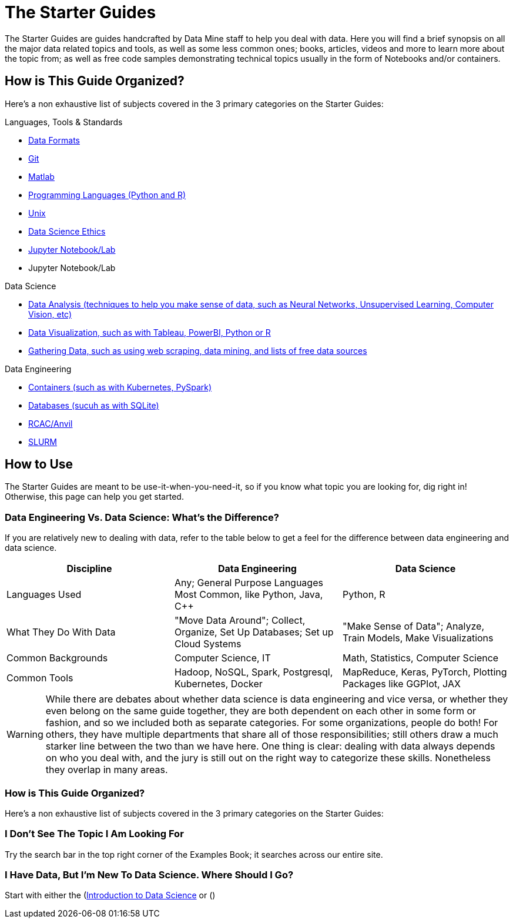= The Starter Guides

The Starter Guides are guides handcrafted by Data Mine staff to help you deal with data. Here you will find a brief synopsis on all the major data related topics and tools, as well as some less common ones; books, articles, videos and more to learn more about the topic from; as well as free code samples demonstrating technical topics usually in the form of Notebooks and/or containers. 

== How is This Guide Organized?

Here's a non exhaustive list of subjects covered in the 3 primary categories on the Starter Guides:

.Languages, Tools & Standards
* xref:starter-guides:tools-and-standards:data-formats:introduction-data-foramts.adoc[Data Formats]
* xref:starter-guides:tools-and-standards:git:introduction-git.adoc[Git]
* xref:starter-guides:tools-and-standards:matlab:introduction-matlab.adoc[Matlab]
* xref:starter-guides:tools-and-standards:programming-languages:introduction-programming-languages.adoc[Programming Languages (Python and R)]
* xref:starter-guides:tools-and-standards:unix:introduction-unix.adoc[Unix]
* xref:starter-guides:tools-and-standards:data-science-ethics.adoc[Data Science Ethics]
* xref:starter-guides:tools-and-standards:jupyter.adoc[Jupyter Notebook/Lab]
* Jupyter Notebook/Lab

.Data Science
* xref:starter-guides:data-science:data-analysis:introduction-data-analysis-techniques.adoc[Data Analysis (techniques to help you make sense of data, such as Neural Networks, Unsupervised Learning, Computer Vision, etc)]
* xref:starter-guides:data-science:data-visualization:introduction-data-visualization.adoc[Data Visualization, such as with Tableau, PowerBI, Python or R]
* xref:starter-guides:data-science:gather-data:introduction-gather-data.adoc[Gathering Data, such as using web scraping, data mining, and lists of free data sources]

.Data Engineering
* xref:starter-guides:data-engineering:containers:intro-to-containers.adoc[Containers (such as with Kubernetes, PySpark)]
* xref:starter-guides:data-engineering:databases:introduction-databases.adoc[Databases (sucuh as with SQLite)]
* xref:starter-guides:data-engineering:rcac:introduction-rcac.adoc[RCAC/Anvil]
* xref:starter-guides:data-engineering:slurm:introduction-slurm.adoc[SLURM]

== How to Use 

The Starter Guides are meant to be use-it-when-you-need-it, so if you know what topic you are looking for, dig right in! Otherwise, this page can help you get started.

=== Data Engineering Vs. Data Science: What's the Difference?

If you are relatively new to dealing with data, refer to the table below to get a feel for the difference between data engineering and data science.

[cols="3,3,3"]
|===
|Discipline |Data Engineering | Data Science

|Languages Used
|Any; General Purpose Languages Most Common, like Python, Java, C++
| Python, R

|What They Do With Data
|"Move Data Around"; Collect, Organize, Set Up Databases; Set up Cloud Systems
| "Make Sense of Data"; Analyze, Train Models, Make Visualizations

|Common Backgrounds
|Computer Science, IT
|Math, Statistics, Computer Science

|Common Tools
| Hadoop, NoSQL, Spark, Postgresql, Kubernetes, Docker
| MapReduce, Keras, PyTorch, Plotting Packages like GGPlot, JAX 

|===

WARNING: While there are debates about whether data science is data engineering and vice versa, or whether they even belong on the same guide together, they are both dependent on each other in some form or fashion, and so we included both as separate categories. For some organizations, people do both! For others, they have multiple departments that share all of those responsibilities; still others draw a much starker line between the two than we have here. One thing is clear: dealing with data always depends on who you deal with, and the jury is still out on the right way to categorize these skills. Nonetheless they overlap in many areas.

=== How is This Guide Organized?

Here's a non exhaustive list of subjects covered in the 3 primary categories on the Starter Guides:

=== I Don't See The Topic I Am Looking For

Try the search bar in the top right corner of the Examples Book; it searches across our entire site.

=== I Have Data, But I'm New To Data Science. Where Should I Go?

Start with either the (https://the-examples-book.com/starter-guides/data-science/intro-to-ds/intro-to-data-science)[Introduction to Data Science] or ()
